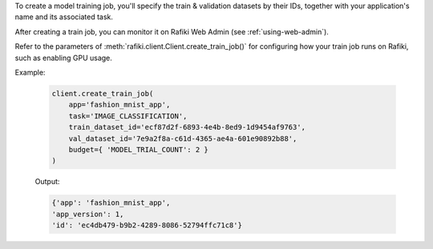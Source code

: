 To create a model training job, you'll specify the train & validation datasets by their IDs, together with your application's name and its associated task.

After creating a train job, you can monitor it on Rafiki Web Admin (see :ref:`using-web-admin`).

Refer to the parameters of :meth:`rafiki.client.Client.create_train_job()` for configuring how your train job runs on Rafiki, such as enabling GPU usage.

Example:

    .. code-block:: python

        client.create_train_job(
            app='fashion_mnist_app',
            task='IMAGE_CLASSIFICATION',
            train_dataset_id='ecf87d2f-6893-4e4b-8ed9-1d9454af9763',
            val_dataset_id='7e9a2f8a-c61d-4365-ae4a-601e90892b88',
            budget={ 'MODEL_TRIAL_COUNT': 2 }
        )

    Output:

    .. code-block:: python

        {'app': 'fashion_mnist_app',
        'app_version': 1,
        'id': 'ec4db479-b9b2-4289-8086-52794ffc71c8'}

.. seealso:: :meth:`rafiki.client.Client.create_train_job`